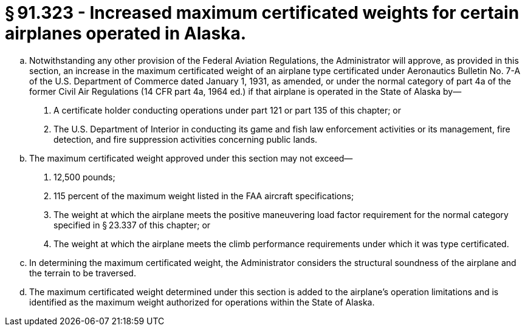# § 91.323 - Increased maximum certificated weights for certain airplanes operated in Alaska.

[loweralpha]
. Notwithstanding any other provision of the Federal Aviation Regulations, the Administrator will approve, as provided in this section, an increase in the maximum certificated weight of an airplane type certificated under Aeronautics Bulletin No. 7-A of the U.S. Department of Commerce dated January 1, 1931, as amended, or under the normal category of part 4a of the former Civil Air Regulations (14 CFR part 4a, 1964 ed.) if that airplane is operated in the State of Alaska by—
[arabic]
.. A certificate holder conducting operations under part 121 or part 135 of this chapter; or
.. The U.S. Department of Interior in conducting its game and fish law enforcement activities or its management, fire detection, and fire suppression activities concerning public lands.
. The maximum certificated weight approved under this section may not exceed—
[arabic]
.. 12,500 pounds;
.. 115 percent of the maximum weight listed in the FAA aircraft specifications;
.. The weight at which the airplane meets the positive maneuvering load factor requirement for the normal category specified in § 23.337 of this chapter; or
.. The weight at which the airplane meets the climb performance requirements under which it was type certificated.
. In determining the maximum certificated weight, the Administrator considers the structural soundness of the airplane and the terrain to be traversed.
. The maximum certificated weight determined under this section is added to the airplane's operation limitations and is identified as the maximum weight authorized for operations within the State of Alaska.

